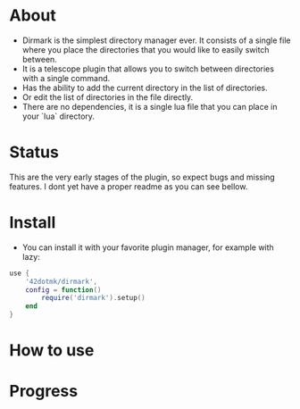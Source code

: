 * About 
  - Dirmark is the simplest directory manager ever. It consists of a single file where you place the directories that you would like to easily switch between. 
  - It is a telescope plugin that allows you to switch between directories with a single command.
  - Has the ability to add the current directory in the list of directories.
  - Or edit the list of directories in the file directly.
  - There are no dependencies, it is a single lua file that you can place in your `lua` directory.
* Status
    This are the very early stages of the plugin, so expect bugs and missing features.
    I dont yet have a proper readme as you can see bellow.

* Install 
    - You can install it with your favorite plugin manager, for example with lazy:
    #+BEGIN_SRC lua
    use {
        '42dotmk/dirmark',
        config = function()
            require('dirmark').setup()
        end
    }
    #+END_SRC
* How to use

* Progress
